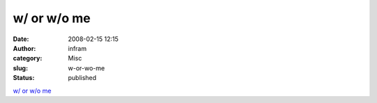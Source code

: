 w/ or w/o me
############
:date: 2008-02-15 12:15
:author: infram
:category: Misc
:slug: w-or-wo-me
:status: published

`w/ or w/o me <http://wwo.tumblr.com/post/26362963>`__
